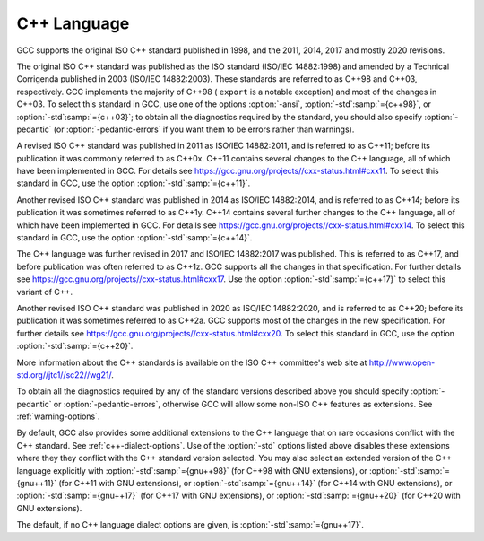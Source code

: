 C++ Language
************

GCC supports the original ISO C++ standard published in 1998,
and the 2011, 2014, 2017 and mostly 2020 revisions.

The original ISO C++ standard was published as the ISO standard (ISO/IEC
14882:1998) and amended by a Technical Corrigenda published in 2003
(ISO/IEC 14882:2003). These standards are referred to as C++98 and
C++03, respectively. GCC implements the majority of C++98 ( ``export``
is a notable exception) and most of the changes in C++03.  To select
this standard in GCC, use one of the options :option:`-ansi`,
:option:`-std`:samp:`={c++98}`, or :option:`-std`:samp:`={c++03}`; to obtain all the diagnostics
required by the standard, you should also specify :option:`-pedantic` (or
:option:`-pedantic-errors` if you want them to be errors rather than
warnings).

A revised ISO C++ standard was published in 2011 as ISO/IEC
14882:2011, and is referred to as C++11; before its publication it was
commonly referred to as C++0x.  C++11 contains several changes to the
C++ language, all of which have been implemented in GCC. For details
see https://gcc.gnu.org/projects//cxx-status.html#cxx11.
To select this standard in GCC, use the option :option:`-std`:samp:`={c++11}`.

Another revised ISO C++ standard was published in 2014 as ISO/IEC
14882:2014, and is referred to as C++14; before its publication it was
sometimes referred to as C++1y.  C++14 contains several further
changes to the C++ language, all of which have been implemented in GCC.
For details see https://gcc.gnu.org/projects//cxx-status.html#cxx14.
To select this standard in GCC, use the option :option:`-std`:samp:`={c++14}`.

The C++ language was further revised in 2017 and ISO/IEC 14882:2017 was
published.  This is referred to as C++17, and before publication was
often referred to as C++1z.  GCC supports all the changes in that
specification.  For further details see
https://gcc.gnu.org/projects//cxx-status.html#cxx17.  Use the option
:option:`-std`:samp:`={c++17}` to select this variant of C++.

Another revised ISO C++ standard was published in 2020 as ISO/IEC
14882:2020, and is referred to as C++20; before its publication it was
sometimes referred to as C++2a.  GCC supports most of the changes in the
new specification.  For further details see
https://gcc.gnu.org/projects//cxx-status.html#cxx20.
To select this standard in GCC, use the option :option:`-std`:samp:`={c++20}`.

More information about the C++ standards is available on the ISO C++
committee's web site at http://www.open-std.org//jtc1//sc22//wg21/.

To obtain all the diagnostics required by any of the standard versions
described above you should specify :option:`-pedantic`
or :option:`-pedantic-errors`, otherwise GCC will allow some non-ISO C++
features as extensions. See :ref:`warning-options`.

By default, GCC also provides some additional extensions to the C++ language
that on rare occasions conflict with the C++ standard.  See :ref:`c++-dialect-options`.  Use of the
:option:`-std` options listed above disables these extensions where they
they conflict with the C++ standard version selected.  You may also
select an extended version of the C++ language explicitly with
:option:`-std`:samp:`={gnu++98}` (for C++98 with GNU extensions), or
:option:`-std`:samp:`={gnu++11}` (for C++11 with GNU extensions), or
:option:`-std`:samp:`={gnu++14}` (for C++14 with GNU extensions), or
:option:`-std`:samp:`={gnu++17}` (for C++17 with GNU extensions), or
:option:`-std`:samp:`={gnu++20}` (for C++20 with GNU extensions).

The default, if
no C++ language dialect options are given, is :option:`-std`:samp:`={gnu++17}`.

